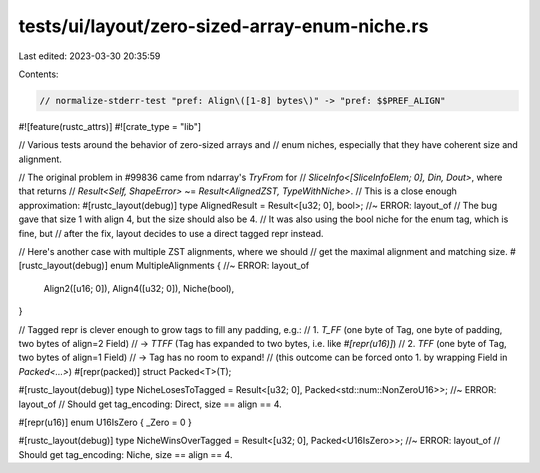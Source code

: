 tests/ui/layout/zero-sized-array-enum-niche.rs
==============================================

Last edited: 2023-03-30 20:35:59

Contents:

.. code-block:: rs

    // normalize-stderr-test "pref: Align\([1-8] bytes\)" -> "pref: $$PREF_ALIGN"
#![feature(rustc_attrs)]
#![crate_type = "lib"]

// Various tests around the behavior of zero-sized arrays and
// enum niches, especially that they have coherent size and alignment.

// The original problem in #99836 came from ndarray's `TryFrom` for
// `SliceInfo<[SliceInfoElem; 0], Din, Dout>`, where that returns
// `Result<Self, ShapeError>` ~= `Result<AlignedZST, TypeWithNiche>`.
// This is a close enough approximation:
#[rustc_layout(debug)]
type AlignedResult = Result<[u32; 0], bool>; //~ ERROR: layout_of
// The bug gave that size 1 with align 4, but the size should also be 4.
// It was also using the bool niche for the enum tag, which is fine, but
// after the fix, layout decides to use a direct tagged repr instead.

// Here's another case with multiple ZST alignments, where we should
// get the maximal alignment and matching size.
#[rustc_layout(debug)]
enum MultipleAlignments { //~ ERROR: layout_of
    Align2([u16; 0]),
    Align4([u32; 0]),
    Niche(bool),
}

// Tagged repr is clever enough to grow tags to fill any padding, e.g.:
// 1.   `T_FF` (one byte of Tag, one byte of padding, two bytes of align=2 Field)
//   -> `TTFF` (Tag has expanded to two bytes, i.e. like `#[repr(u16)]`)
// 2.    `TFF` (one byte of Tag, two bytes of align=1 Field)
//   -> Tag has no room to expand!
//   (this outcome can be forced onto 1. by wrapping Field in `Packed<...>`)
#[repr(packed)]
struct Packed<T>(T);

#[rustc_layout(debug)]
type NicheLosesToTagged = Result<[u32; 0], Packed<std::num::NonZeroU16>>; //~ ERROR: layout_of
// Should get tag_encoding: Direct, size == align == 4.

#[repr(u16)]
enum U16IsZero { _Zero = 0 }

#[rustc_layout(debug)]
type NicheWinsOverTagged = Result<[u32; 0], Packed<U16IsZero>>; //~ ERROR: layout_of
// Should get tag_encoding: Niche, size == align == 4.


